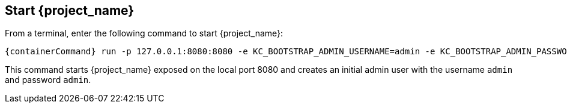 == Start {project_name}

From a terminal, enter the following command to start {project_name}:

[source,bash,subs="attributes+"]
----
{containerCommand} run -p 127.0.0.1:8080:8080 -e KC_BOOTSTRAP_ADMIN_USERNAME=admin -e KC_BOOTSTRAP_ADMIN_PASSWORD=admin quay.io/keycloak/keycloak:{version} start-dev
----

This command starts {project_name} exposed on the local port 8080 and creates an initial admin user with the username `admin`
and password `admin`.
